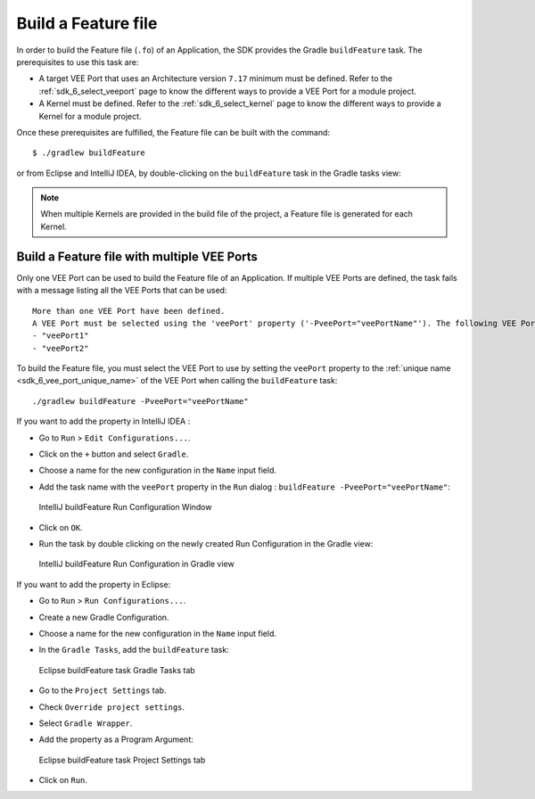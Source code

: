 .. _sdk_6_build_feature:

Build a Feature file
====================

In order to build the Feature file (``.fo``) of an Application, the SDK provides the Gradle ``buildFeature`` task.
The prerequisites to use this task are:

- A target VEE Port that uses an Architecture version ``7.17`` minimum must be defined.
  Refer to the :ref:`sdk_6_select_veeport` page to know the different ways to provide a VEE Port for a module project.

- A Kernel must be defined.
  Refer to the :ref:`sdk_6_select_kernel` page to know the different ways to provide a Kernel for a module project.

Once these prerequisites are fulfilled, the Feature file can be built with the command::

    $ ./gradlew buildFeature

or from Eclipse and IntelliJ IDEA, by double-clicking on the ``buildFeature`` task in the Gradle tasks view:

.. tabs::

   .. tab:: Eclipse

      .. image:: images/eclipse-buildFeature-gradle-project.png
         :width: 50%
         :align: center

   .. tab:: IntelliJ IDEA

      .. image:: images/intellij-buildFeature-gradle-project.png
         :width: 30%
         :align: center


.. note::

   When multiple Kernels are provided in the build file of the project, a Feature file is generated for each Kernel.

.. _sdk_6_buildFeature_with_multiple_vee_ports:

Build a Feature file with multiple VEE Ports
--------------------------------------------

Only one VEE Port can be used to build the Feature file of an Application.
If multiple VEE Ports are defined, the task fails with a message listing all the VEE Ports that can be used::

   More than one VEE Port have been defined.
   A VEE Port must be selected using the 'veePort' property ('-PveePort="veePortName"'). The following VEE Ports are available:
   - "veePort1"
   - "veePort2"
 
To build the Feature file, you must select the VEE Port to use by setting the ``veePort`` property to the 
:ref:`unique name <sdk_6_vee_port_unique_name>` of the VEE Port when calling 
the ``buildFeature`` task::

   ./gradlew buildFeature -PveePort="veePortName"

If you want to add the property in IntelliJ IDEA : 

- Go to ``Run`` > ``Edit Configurations...``.
- Click on the ``+`` button and select ``Gradle``.
- Choose a name for the new configuration in the ``Name`` input field.
- Add the task name with the ``veePort`` property in the ``Run`` dialog : ``buildFeature -PveePort="veePortName"``:

  .. figure:: images/intellij-buildFeature-run-configuration.png
     :alt: IntelliJ buildFeature Run Configuration Window
     :align: center
     :scale: 100%

     IntelliJ buildFeature Run Configuration Window

- Click on ``OK``.
- Run the task by double clicking on the newly created Run Configuration in the Gradle view:

  .. figure:: images/intellij-buildFeature-run-configuration-gradle-view.png
     :alt: IntelliJ buildFeature Run Configuration in Gradle view
     :align: center
     :scale: 100%

     IntelliJ buildFeature Run Configuration in Gradle view

If you want to add the property in Eclipse: 

- Go to ``Run`` > ``Run Configurations...``.
- Create a new Gradle Configuration.
- Choose a name for the new configuration in the ``Name`` input field.
- In the ``Gradle Tasks``, add the ``buildFeature`` task:

  .. figure:: images/eclipse-buildFeature-gradle-tasks.png
     :alt: Eclipse buildFeature task Gradle Tasks tab
     :align: center
     :scale: 100%
     
     Eclipse buildFeature task Gradle Tasks tab

- Go to the ``Project Settings`` tab.
- Check ``Override project settings``.
- Select ``Gradle Wrapper``.
- Add the property as a Program Argument:

  .. figure:: images/eclipse-buildFeature-project-settings.png
     :alt: Eclipse buildFeature task Project Settings tab
     :align: center
     :scale: 100%
     
     Eclipse buildFeature task Project Settings tab

- Click on ``Run``.

..
   | Copyright 2008-2023, MicroEJ Corp. Content in this space is free 
   for read and redistribute. Except if otherwise stated, modification 
   is subject to MicroEJ Corp prior approval.
   | MicroEJ is a trademark of MicroEJ Corp. All other trademarks and 
   copyrights are the property of their respective owners.
